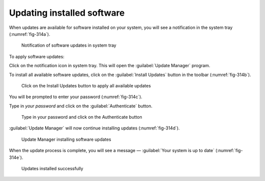 Updating installed software
===========================
When updates are available for software installed on
your system, you will see a notification in the 
system tray (:numref:`fig-314a`).

.. _fig-314a:

.. figure:: images/12-updates-system-tray.png   
  
   Notification of software updates in system tray
   
To apply software updates:

Click on the notification icon in system tray.
This will open the :guilabel:`Update Manager` program.

To install all available software updates, click
on the :guilabel:`Install Updates` button in the toolbar
(:numref:`fig-314b`).

.. _fig-314b:

.. figure:: images/13-update-manager.png

   Click on the Install Updates button to
   apply all available updates

You will be prompted to enter your password 
(:numref:`fig-314c`).

Type in *your password* and click on the
:guilabel:`Authenticate` button.

.. _fig-314c:

.. figure:: images/14-update-authenticate.png
   
   Type in your password and click on the Authenticate 
   button
   
:guilabel:`Update Manager` will now continue 
installing updates (:numref:`fig-314d`).

.. _fig-314d:

.. figure:: images/15-applying-updates.png
  
   Update Manager installing software updates
   
When the update process is complete, you will see
a message — :guilabel:`Your system is up to date`
(:numref:`fig-314e`).

.. _fig-314e:

.. figure:: images/16-update-complete.png
   
   Updates installed successfully

